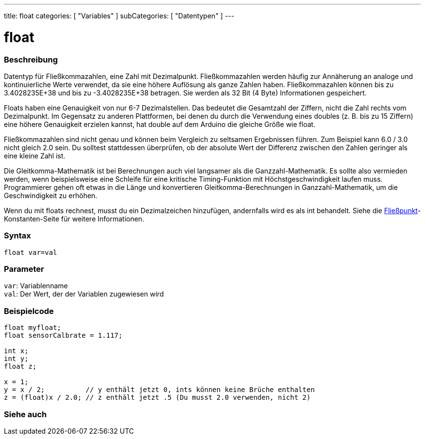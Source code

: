 ---
title: float
categories: [ "Variables" ]
subCategories: [ "Datentypen" ]
---

= float

// OVERVIEW SECTION STARTS
[#overview]
--

[float]
=== Beschreibung
Datentyp für Fließkommazahlen, eine Zahl mit Dezimalpunkt.
Fließkommazahlen werden häufig zur Annäherung an analoge und kontinuierliche Werte verwendet, da sie eine höhere Auflösung als ganze Zahlen haben.
Fließkommazahlen können bis zu 3.4028235E+38 und bis zu -3.4028235E+38 betragen. Sie werden als 32 Bit (4 Byte) Informationen gespeichert.

Floats haben eine Genauigkeit von nur 6-7 Dezimalstellen. Das bedeutet die Gesamtzahl der Ziffern, nicht die Zahl rechts vom Dezimalpunkt.
Im Gegensatz zu anderen Plattformen, bei denen du durch die Verwendung eines doubles (z. B. bis zu 15 Ziffern) eine höhere Genauigkeit erzielen kannst, hat double auf dem Arduino die gleiche Größe wie float.

Fließkommazahlen sind nicht genau und können beim Vergleich zu seltsamen Ergebnissen führen. Zum Beispiel kann 6.0 / 3.0 nicht gleich 2.0 sein.
Du solltest stattdessen überprüfen, ob der absolute Wert der Differenz zwischen den Zahlen geringer als eine kleine Zahl ist.

Die Gleitkomma-Mathematik ist bei Berechnungen auch viel langsamer als die Ganzzahl-Mathematik.
Es sollte also vermieden werden, wenn beispielsweise eine Schleife für eine kritische Timing-Funktion mit Höchstgeschwindigkeit laufen muss.
Programmierer gehen oft etwas in die Länge und konvertieren Gleitkomma-Berechnungen in Ganzzahl-Mathematik, um die Geschwindigkeit zu erhöhen.

Wenn du mit floats rechnest, musst du ein Dezimalzeichen hinzufügen, andernfalls wird es als int behandelt. Siehe die link:../../constants/floatingpointconstants[Fließpunkt]-Konstanten-Seite für weitere Informationen.
[%hardbreaks]

[float]
=== Syntax
`float var=val`


[float]
=== Parameter
`var`: Variablenname +
`val`: Der Wert, der der Variablen zugewiesen wird
[%hardbreaks]

--
// OVERVIEW SECTION ENDS




// HOW TO USE SECTION STARTS
[#howtouse]
--

[float]
=== Beispielcode
// Beschreibe, worum es im Beispielcode geht, und füge relevanten Code hinzu   ►►►►► DIESER ABSCHNITT IST OBLIGATORISCH ◄◄◄◄◄


[source,arduino]
----
float myfloat;
float sensorCalbrate = 1.117;

int x;
int y;
float z;

x = 1;
y = x / 2;          // y enthält jetzt 0, ints können keine Brüche enthalten
z = (float)x / 2.0; // z enthält jetzt .5 (Du musst 2.0 verwenden, nicht 2)
----


--
// HOW TO USE SECTION ENDS


// SEE ALSO SECTION STARTS
[#see_also]
--

[float]
=== Siehe auch

[role="language"]

--
// SEE ALSO SECTION ENDS
